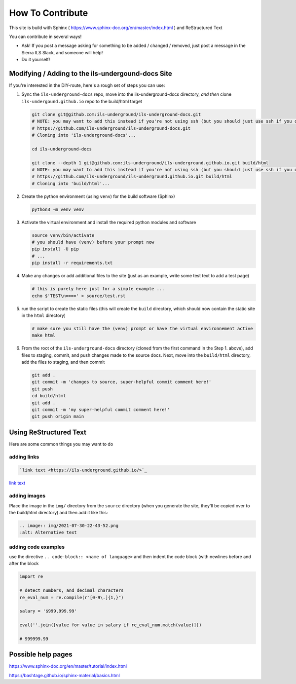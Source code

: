 How To Contribute
=================

This site is build with Sphinx ( https://www.sphinx-doc.org/en/master/index.html ) and ReStructured Text

You can contribute in several ways!

* Ask! If you post a message asking for something to be added / changed / removed, just post a message in the Sierra ILS Slack, and someone will help!
* Do it yourself!

Modifying / Adding to the ils-undergound-docs Site
--------------------------------------------------

If you're interested in the DIY-route, here's a rough set of steps you can use:

1) Sync the ``ils-underground-docs`` repo, move into the ils-underground-docs directory, `and then` clone ``ils-undergound.github.io`` repo to the build/html target

   .. code-block:: bash
   
       git clone git@github.com:ils-underground/ils-underground-docs.git
       # NOTE: you may want to add this instead if you're not using ssh (but you should just use ssh if you can):
       # https://github.com/ils-underground/ils-underground-docs.git
       # Cloning into 'ils-underground-docs'...

       cd ils-underground-docs
       
       git clone --depth 1 git@github.com:ils-underground/ils-underground.github.io.git build/html
       # NOTE: you may want to add this instead if you're not using ssh (but you should just use ssh if you can):
       # https://github.com/ils-underground/ils-underground.github.io.git build/html
       # Cloning into 'build/html'...    

2) Create the python environment (using ``venv``) for the build software (Sphinx)

   .. code-block:: bash

      python3 -m venv venv

3) Activate the virtual environment and install the required python modules and software
   
   .. code-block:: bash

      source venv/bin/activate
      # you should have (venv) before your prompt now
      pip install -U pip
      # ...
      pip install -r requirements.txt

4) Make any changes or add additional files to the site (just as an example, write some test text to add a test page)

   .. code-block:: bash

      # this is purely here just for a simple example ... 
      echo $'TEST\n====' > source/test.rst

5) run the script to create the static files (this will create the ``build`` directory, which should now contain the static site in the ``html`` directory)

   .. code-block:: bash

      # make sure you still have the (venv) prompt or have the virtual environnement active
      make html

6) From the root of the ``ils-underground-docs`` directory (cloned from the first command in the Step 1. above), add files to staging, commit, and push changes made to the source docs. Next, move into the ``build/html`` directory, add the files to staging, and then commit

   .. code-block:: bash
   
      git add .
      git commit -m 'changes to source, super-helpful commit comment here!'
      git push 
      cd build/html
      git add .
      git commit -m 'my super-helpful commit comment here!'
      git push origin main


Using ReStructured Text
-----------------------

Here are some common things you may want to do

adding links
~~~~~~~~~~~~

.. code-block:: 

  `link text <https://ils-underground.github.io/>`_

`link text <https://ils-underground.github.io/>`_

adding images
~~~~~~~~~~~~~

Place the image in the ``img/`` directory from the ``source`` directory (when you generate the site, they'll be copied over to the build/html directory)  and then add it like this:

.. code-block:: 
   
   .. image:: img/2021-07-30-22-43-52.png
   :alt: Alternative text

.. image:: img/2021-07-30-22-43-52.png
  :alt: Alternative text

adding code examples
~~~~~~~~~~~~~~~~~~~~

use the directive ``.. code-block:: <name of language>`` and then indent the code block (with newlines before and after the block

.. code-block:: python3

   import re

   # detect numbers, and decimal characters 
   re_eval_num = re.compile(r"[0-9\.]{1,}")

   salary = '$999,999.99'

   eval(''.join([value for value in salary if re_eval_num.match(value)]))

   # 999999.99

Possible help pages
-------------------

https://www.sphinx-doc.org/en/master/tutorial/index.html

https://bashtage.github.io/sphinx-material/basics.html
